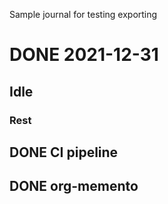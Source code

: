 Sample journal for testing exporting
* DONE 2021-12-31
CLOSED: [2021-12-31 Sat 23:50]
:PROPERTIES:
:MEMENTO_CHECKIN_TIME: [2021-12-31 Fri 10:09]
:END:
** Idle
*** Rest
:LOGBOOK:
CLOCK: [2021-12-31 Fri 17:46]--[2021-12-31 Fri 18:30] =>  0:44
:END:
** DONE CI pipeline
CLOSED: [2021-12-31 Fri 17:41]
:PROPERTIES:
:MEMENTO_CHECKIN_TIME: [2021-12-31 Fri 17:16]
:MEMENTO_CATEGORY: NixOS
:END:

** DONE org-memento
CLOSED: [2021-12-31 Sat 23:50]
:PROPERTIES:
:MEMENTO_CHECKIN_TIME: [2021-12-31 Fri 23:00]
:MEMENTO_CATEGORY: Emacs
:END:

